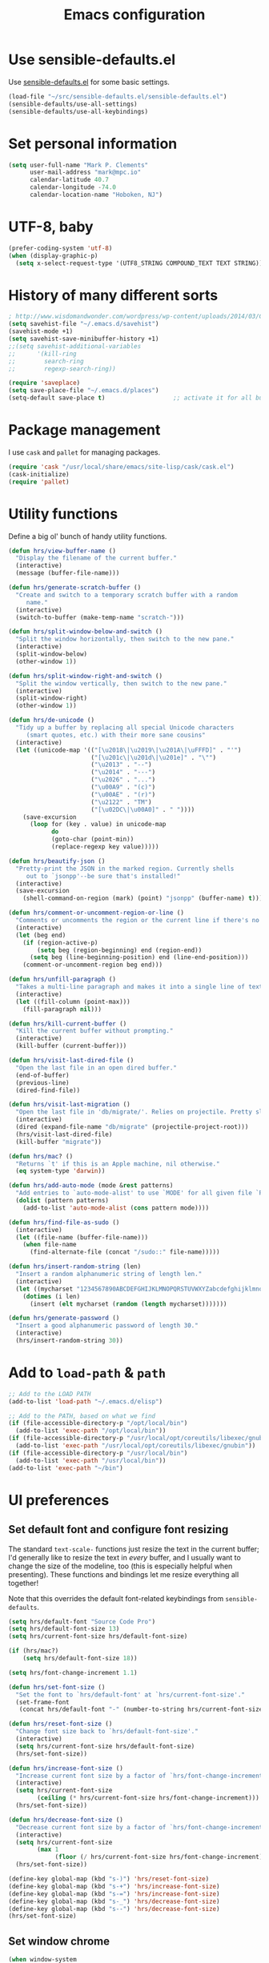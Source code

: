 #+TITLE: Emacs configuration

* Use sensible-defaults.el

Use [[https://github.com/hrs/sensible-defaults.el][sensible-defaults.el]] for some basic settings.

#+BEGIN_SRC emacs-lisp
  (load-file "~/src/sensible-defaults.el/sensible-defaults.el")
  (sensible-defaults/use-all-settings)
  (sensible-defaults/use-all-keybindings)
#+END_SRC

* Set personal information

#+BEGIN_SRC emacs-lisp
  (setq user-full-name "Mark P. Clements"
        user-mail-address "mark@mpc.io"
        calendar-latitude 40.7
        calendar-longitude -74.0
        calendar-location-name "Hoboken, NJ")
#+END_SRC

* UTF-8, baby

#+BEGIN_SRC emacs-lisp
  (prefer-coding-system 'utf-8)
  (when (display-graphic-p)
    (setq x-select-request-type '(UTF8_STRING COMPOUND_TEXT TEXT STRING)))
#+END_SRC

* History of many different sorts

#+BEGIN_SRC emacs-lisp
  ; http://www.wisdomandwonder.com/wordpress/wp-content/uploads/2014/03/C3F.html#sec-10-3-2
  (setq savehist-file "~/.emacs.d/savehist")
  (savehist-mode +1)
  (setq savehist-save-minibuffer-history +1)
  ;;(setq savehist-additional-variables
  ;;      '(kill-ring
  ;;        search-ring
  ;;        regexp-search-ring))

  (require 'saveplace)
  (setq save-place-file "~/.emacs.d/places")
  (setq-default save-place t)                   ;; activate it for all buffers
#+END_SRC

* Package management

I use =cask= and =pallet= for managing packages.

#+BEGIN_SRC emacs-lisp
  (require 'cask "/usr/local/share/emacs/site-lisp/cask/cask.el")
  (cask-initialize)
  (require 'pallet)
#+END_SRC

* Utility functions

Define a big ol' bunch of handy utility functions.

#+BEGIN_SRC emacs-lisp
  (defun hrs/view-buffer-name ()
    "Display the filename of the current buffer."
    (interactive)
    (message (buffer-file-name)))

  (defun hrs/generate-scratch-buffer ()
    "Create and switch to a temporary scratch buffer with a random
       name."
    (interactive)
    (switch-to-buffer (make-temp-name "scratch-")))

  (defun hrs/split-window-below-and-switch ()
    "Split the window horizontally, then switch to the new pane."
    (interactive)
    (split-window-below)
    (other-window 1))

  (defun hrs/split-window-right-and-switch ()
    "Split the window vertically, then switch to the new pane."
    (interactive)
    (split-window-right)
    (other-window 1))

  (defun hrs/de-unicode ()
    "Tidy up a buffer by replacing all special Unicode characters
       (smart quotes, etc.) with their more sane cousins"
    (interactive)
    (let ((unicode-map '(("[\u2018\|\u2019\|\u201A\|\uFFFD]" . "'")
                         ("[\u201c\|\u201d\|\u201e]" . "\"")
                         ("\u2013" . "--")
                         ("\u2014" . "---")
                         ("\u2026" . "...")
                         ("\u00A9" . "(c)")
                         ("\u00AE" . "(r)")
                         ("\u2122" . "TM")
                         ("[\u02DC\|\u00A0]" . " "))))
      (save-excursion
        (loop for (key . value) in unicode-map
              do
              (goto-char (point-min))
              (replace-regexp key value)))))

  (defun hrs/beautify-json ()
    "Pretty-print the JSON in the marked region. Currently shells
       out to `jsonpp'--be sure that's installed!"
    (interactive)
    (save-excursion
      (shell-command-on-region (mark) (point) "jsonpp" (buffer-name) t)))

  (defun hrs/comment-or-uncomment-region-or-line ()
    "Comments or uncomments the region or the current line if there's no active region."
    (interactive)
    (let (beg end)
      (if (region-active-p)
          (setq beg (region-beginning) end (region-end))
        (setq beg (line-beginning-position) end (line-end-position)))
      (comment-or-uncomment-region beg end)))

  (defun hrs/unfill-paragraph ()
    "Takes a multi-line paragraph and makes it into a single line of text."
    (interactive)
    (let ((fill-column (point-max)))
      (fill-paragraph nil)))

  (defun hrs/kill-current-buffer ()
    "Kill the current buffer without prompting."
    (interactive)
    (kill-buffer (current-buffer)))

  (defun hrs/visit-last-dired-file ()
    "Open the last file in an open dired buffer."
    (end-of-buffer)
    (previous-line)
    (dired-find-file))

  (defun hrs/visit-last-migration ()
    "Open the last file in 'db/migrate/'. Relies on projectile. Pretty sloppy."
    (interactive)
    (dired (expand-file-name "db/migrate" (projectile-project-root)))
    (hrs/visit-last-dired-file)
    (kill-buffer "migrate"))

  (defun hrs/mac? ()
    "Returns `t' if this is an Apple machine, nil otherwise."
    (eq system-type 'darwin))

  (defun hrs/add-auto-mode (mode &rest patterns)
    "Add entries to `auto-mode-alist' to use `MODE' for all given file `PATTERNS'."
    (dolist (pattern patterns)
      (add-to-list 'auto-mode-alist (cons pattern mode))))

  (defun hrs/find-file-as-sudo ()
    (interactive)
    (let ((file-name (buffer-file-name)))
      (when file-name
        (find-alternate-file (concat "/sudo::" file-name)))))

  (defun hrs/insert-random-string (len)
    "Insert a random alphanumeric string of length len."
    (interactive)
    (let ((mycharset "1234567890ABCDEFGHIJKLMNOPQRSTUVWXYZabcdefghijklmnopqrstyvwxyz"))
      (dotimes (i len)
        (insert (elt mycharset (random (length mycharset)))))))

  (defun hrs/generate-password ()
    "Insert a good alphanumeric password of length 30."
    (interactive)
    (hrs/insert-random-string 30))
#+END_SRC

* Add to =load-path= & =path=

#+BEGIN_SRC emacs-lisp
  ;; Add to the LOAD PATH
  (add-to-list 'load-path "~/.emacs.d/elisp")

  ;; Add to the PATH, based on what we find
  (if (file-accessible-directory-p "/opt/local/bin")
    (add-to-list 'exec-path "/opt/local/bin"))
  (if (file-accessible-directory-p "/usr/local/opt/coreutils/libexec/gnubin")
    (add-to-list 'exec-path "/usr/local/opt/coreutils/libexec/gnubin"))
  (if (file-accessible-directory-p "/usr/local/bin")
    (add-to-list 'exec-path "/usr/local/bin"))
  (add-to-list 'exec-path "~/bin")
#+END_SRC
* UI preferences
** Set default font and configure font resizing

The standard =text-scale-= functions just resize the text in the current buffer;
I'd generally like to resize the text in /every/ buffer, and I usually want to
change the size of the modeline, too (this is especially helpful when
presenting). These functions and bindings let me resize everything all together!

Note that this overrides the default font-related keybindings from
=sensible-defaults=.

#+BEGIN_SRC emacs-lisp
  (setq hrs/default-font "Source Code Pro")
  (setq hrs/default-font-size 13)
  (setq hrs/current-font-size hrs/default-font-size)

  (if (hrs/mac?)
      (setq hrs/default-font-size 18))

  (setq hrs/font-change-increment 1.1)

  (defun hrs/set-font-size ()
    "Set the font to `hrs/default-font' at `hrs/current-font-size'."
    (set-frame-font
     (concat hrs/default-font "-" (number-to-string hrs/current-font-size))))

  (defun hrs/reset-font-size ()
    "Change font size back to `hrs/default-font-size'."
    (interactive)
    (setq hrs/current-font-size hrs/default-font-size)
    (hrs/set-font-size))

  (defun hrs/increase-font-size ()
    "Increase current font size by a factor of `hrs/font-change-increment'."
    (interactive)
    (setq hrs/current-font-size
          (ceiling (* hrs/current-font-size hrs/font-change-increment)))
    (hrs/set-font-size))

  (defun hrs/decrease-font-size ()
    "Decrease current font size by a factor of `hrs/font-change-increment', down to a minimum size of 1."
    (interactive)
    (setq hrs/current-font-size
          (max 1
               (floor (/ hrs/current-font-size hrs/font-change-increment))))
    (hrs/set-font-size))

  (define-key global-map (kbd "s-)") 'hrs/reset-font-size)
  (define-key global-map (kbd "s-+") 'hrs/increase-font-size)
  (define-key global-map (kbd "s-=") 'hrs/increase-font-size)
  (define-key global-map (kbd "s-_") 'hrs/decrease-font-size)
  (define-key global-map (kbd "s--") 'hrs/decrease-font-size)
  (hrs/set-font-size)
#+END_SRC

** Set window chrome

#+BEGIN_SRC emacs-lisp
  (when window-system
    (scroll-bar-mode -1))
  (tooltip-mode -1)
  (tool-bar-mode -1)
  (blink-cursor-mode -1)
#+END_SRC

** Use fancy lambdas

Why not?

#+BEGIN_SRC emacs-lisp
  (global-prettify-symbols-mode t)
#+END_SRC

** Custom solarized-dark theme

#+BEGIN_SRC emacs-lisp
  (when window-system
    (setq solarized-use-variable-pitch nil)
    (setq solarized-height-plus-1 1.0)
    (setq solarized-height-plus-2 1.0)
    (setq solarized-height-plus-3 1.0)
    (setq solarized-height-plus-4 1.0)
    (setq solarized-high-contrast-mode-line t)
    (load-theme 'solarized-dark t))
#+END_SRC

** Highlight the current line

=global-hl-line-mode= softly highlights the background color of the line
containing point. It makes it a bit easier to find point, and it's useful when
pairing or presenting code.

#+BEGIN_SRC emacs-lisp
  (when window-system
    (global-hl-line-mode))
#+END_SRC

** Hide certain modes from the modeline

I'd rather have only a few necessary mode identifiers on my modeline. This
either hides or "renames" a variety of major or minor modes using the =diminish=
package.

#+BEGIN_SRC emacs-lisp
  (defmacro diminish-minor-mode (filename mode &optional abbrev)
    `(eval-after-load (symbol-name ,filename)
       '(diminish ,mode ,abbrev)))

  (defmacro diminish-major-mode (mode-hook abbrev)
    `(add-hook ,mode-hook
               (lambda () (setq mode-name ,abbrev))))

  (diminish-minor-mode 'abbrev 'abbrev-mode)
  (diminish-minor-mode 'company 'company-mode)
  (diminish-minor-mode 'eldoc 'eldoc-mode)
  (diminish-minor-mode 'flycheck 'flycheck-mode)
  (diminish-minor-mode 'flyspell 'flyspell-mode)
  (diminish-minor-mode 'global-whitespace 'global-whitespace-mode)
  (diminish-minor-mode 'projectile 'projectile-mode)
  (diminish-minor-mode 'ruby-end 'ruby-end-mode)
  (diminish-minor-mode 'subword 'subword-mode)
  (diminish-minor-mode 'undo-tree 'undo-tree-mode)
  (diminish-minor-mode 'yard-mode 'yard-mode)
  (diminish-minor-mode 'yasnippet 'yas-minor-mode)
  (diminish-minor-mode 'wrap-region 'wrap-region-mode)

  (diminish-minor-mode 'paredit 'paredit-mode " π")

  (diminish-major-mode 'emacs-lisp-mode-hook "el")
  (diminish-major-mode 'haskell-mode-hook "λ=")
  (diminish-major-mode 'lisp-interaction-mode-hook "λ")
  (diminish-major-mode 'python-mode-hook "Py")
#+END_SRC

** Set Frame Size

I don't like full screen - a nice big window, centered, is ok by me.
#+BEGIN_SRC emacs-lisp
  (if (string= (system-name) "wintermute.na.corp.ipgnetwork.com")
      (progn
        ;; big font for big screen
        (setq hrs/default-font-size 20)
        (setq hrs/current-font-size hrs/default-font-size)
        (hrs/set-font-size)
        (set-frame-size (selected-frame) 200 55)
        (set-frame-position (selected-frame) 400 250))
    (progn
      (set-frame-size (selected-frame) 180 50)
      (set-frame-position (selected-frame) 85 75)))
#+END_SRC

* Programming customizations
I like shallow indentation, but tabs are displayed as 8 characters by default.
This reduces that.

#+BEGIN_SRC emacs-lisp
  (setq-default tab-width 2)
  (defvaralias 'c-basic-offset 'tab-width)
  (defvaralias 'cperl-indent-level 'tab-width)
#+END_SRC

Gradually expands the selection

#+BEGIN_SRC emacs-lisp
  (require 'expand-region)
  (global-set-key (kbd "C-=") 'er/expand-region)
#+END_SRC
Don't show whitespace in diff, but show context

#+BEGIN_SRC emacs-lisp
  (setq vc-diff-switches '("-b" "-B" "-u"))
#+END_SRC

** Common coding hooks
Use the =diff-hl= package to highlight changed-and-uncommitted lines when
programming.

#+BEGIN_SRC emacs-lisp
  (require 'diff-hl)

  (defun mpc/common-dev-hook ()
    (diff-hl-mode 1)
    (setq tab-width 2)
    (auto-fill-mode 1)
    (mpc/find-tags)
    (auto-make-header)
    )
  (add-hook 'vc-dir-mode-hook 'diff-hl-mode)
#+END_SRC
** Header2

#+BEGIN_SRC emacs-lisp
  (require 'header2)
  ;; This is causing more trouble than it is worth, it seems.
  ;;(autoload 'auto-update-file-header "header2")
  ;;(add-hook 'write-file-hooks 'auto-update-file-header)
  (autoload 'auto-make-header "header2")

  (setq  make-header-hook '(
                            ;;header-mode-line
                            header-author
                            header-maintainer
                            ;;header-copyright
                            header-creation-date
                            ;;header-url
                            ;;header-doc-url
                            ;;header-keywords
                            ;;header-blank
                            header-code
                            header-eof
                            ))
#+END_SRC

** CSS and Sass

Indent 2 spaces and use =rainbow-mode= to display color-related words in the
color they describe.

#+BEGIN_SRC emacs-lisp
  (add-hook 'css-mode-hook 'mpc/common-dev-hook)
  (add-hook 'css-mode-hook
            (lambda ()
              (rainbow-mode)
              (setq css-indent-offset 2)))

  (add-hook 'scss-mode-hook 'rainbow-mode)
#+END_SRC

Don't compile the current file every time I save.

#+BEGIN_SRC emacs-lisp
  (setq scss-compile-at-save nil)
#+END_SRC

** JavaScript and CoffeeScript

Indent everything by 2 spaces.

#+BEGIN_SRC emacs-lisp
  (setq js-indent-level 2)

  (hrs/add-auto-mode
   'js2-mode
   "\\.js\\(on\\)?$")

  (add-hook 'coffee-mode-hook
            (lambda ()
              (yas-minor-mode 1)
              (setq coffee-tab-width 2)))
#+END_SRC

** =sh=

Indent with 2 spaces.

#+BEGIN_SRC emacs-lisp
  (add-hook 'sh-mode-hook
            (lambda ()
              (setq sh-basic-offset 2
                    sh-indentation 2)))
#+END_SRC

** =web-mode=

If I'm in =web-mode=, I'd like to:

- Color color-related words with =rainbow-mode=.
- Indent everything with 2 spaces.

#+BEGIN_SRC emacs-lisp
  (add-hook 'web-mode-hook
            (lambda ()
              (rainbow-mode)
              (setq web-mode-markup-indent-offset 2)
              (setq web-mode-css-indent-offset 2)
              (setq web-mode-code-indent-offset 2)
              (setq web-mode-indent-style 2)
              (setq web-mode-style-padding 1)
              (setq web-mode-script-padding 1)
              (setq web-mode-block-padding 0)))
#+END_SRC

Use =web-mode= with regular HTML, and PHP.

#+BEGIN_SRC emacs-lisp
  (hrs/add-auto-mode
   'web-mode
   "\\.inc$"
   "\\.html$"
   "\\.php$"
   "\\.rhtml$")
#+END_SRC

** Tags
#+BEGIN_SRC emacs-lisp
  ;; Deal with TAG files
  (require 'etags-update)
  (etags-update-mode)
  (setq tags-revert-without-query 1)

  (defun mpc/recursive-find-file (file &optional directory)
    "Find the first FILE in DIRECTORY or its parents."
    (setq directory (or directory (file-name-directory (buffer-file-name)) (pwd)))
    (if (file-exists-p (expand-file-name file directory))
        (expand-file-name file directory)
      (unless (string= directory "/")
        (mpc/recursive-find-file file (expand-file-name ".." directory)))))

  (defun mpc/find-tags ()
    "Set the TAGS file."
    (set (make-variable-buffer-local 'tags-table-list) nil)
    (set (make-variable-buffer-local 'tags-file-name)
         (mpc/recursive-find-file "TAGS")))

  ;;
  ;; ctags
  ;;
  (setq path-to-ctags "/usr/local/bin/ctags")

  (defun create-tags (dir-name)
    "Create tags file."
    (interactive "DDirectory: ")
      (shell-command
       (format "ctags -e -R %s" path-to-ctags (directory-file-name dir-name))))
#+END_SRC
* Terminal

I use =multi-term= to manage my shell sessions.

Use a login shell:

#+BEGIN_SRC emacs-lisp
  (setq multi-term-program-switches "--login")
#+END_SRC

I add a bunch of hooks to =term-mode=:

- I'd like links (URLs, etc) to be clickable.
- Yanking in =term-mode= doesn't quite work. The text from the paste appears in
  the buffer but isn't sent to the shell process. This correctly binds =C-y= and
  middle-click to yank the way we'd expect.

#+BEGIN_SRC emacs-lisp
  (defun hrs/term-paste (&optional string)
    (interactive)
    (process-send-string
     (get-buffer-process (current-buffer))
     (if string string (current-kill 0))))

  (add-hook 'term-mode-hook
            (lambda ()
              (goto-address-mode)
              (define-key term-raw-map (kbd "C-y") 'hrs/term-paste)
              (define-key term-raw-map (kbd "<mouse-2>") 'hrs/term-paste)))
#+END_SRC

#+BEGIN_SRC emacs-lisp
  (setq multi-term-dedicated-select-after-open-p t)
  (global-set-key [f2] 'multi-term-dedicated-toggle)
#+END_SRC

And I like to start my Emacs in a terminal

#+BEGIN_SRC emacs-lisp
  (multi-term)
#+END_SRC

* Org-mode
** Files and templates
#+BEGIN_SRC emacs-lisp
  (setq org-agenda-files (quote ("~/Documents/org/idm.org" "~/Documents/org/journal.org" "~/Documents/org/work-notes.org")))
  (setq org-capture-templates
        '(("j" "Journal"    entry (file+datetree "~/Documents/org/journal.org")
           "* %? %^G\n%T")
          ("i" "IDM"        entry (file+datetree "~/Documents/org/idm.org")
           "* %? %^G\n%T")
          ("w" "Work Notes" entry (file+datetree "~/Documents/org/work-notes.org")
           "* %? %^G\n%T")))
#+END_SRC

** Keybindings
#+BEGIN_SRC emacs-lisp
  (global-set-key (kbd "C-c l") 'org-store-link)
  (global-set-key (kbd "C-c a") 'org-agenda)
  (global-set-key (kbd "C-c b") 'org-iswitchb)
  (global-set-key (kbd "C-c m") 'org-mac-message-insert-selected)
  (global-set-key (kbd "C-c c") 'org-capture)
#+END_SRC

** Display preferences

I like to see an outline of pretty bullets instead of a list of asterisks.  And I like the indentation

#+BEGIN_SRC emacs-lisp
  (add-hook 'org-mode-hook
            (lambda ()
              (org-bullets-mode t)
              (auto-fill-mode 1)
              (local-set-key (kbd "C-x C-e") 'org-export-dispatch)))

  (setq org-hide-leading-stars t)
  (setq org-startup-indented   t)
#+END_SRC

I like seeing a little downward-pointing arrow instead of the usual ellipsis
(=...=) that org displays when there's stuff under a header.

#+BEGIN_SRC emacs-lisp
  (setq org-ellipsis "⤵")
#+END_SRC

Use syntax highlighting in source blocks while editing.

#+BEGIN_SRC emacs-lisp
  (setq org-src-fontify-natively t)
#+END_SRC

Make TAB act as if it were issued in a buffer of the language's major mode.

#+BEGIN_SRC emacs-lisp
  (setq org-src-tab-acts-natively t)
#+END_SRC

When editing a code snippet, use the current window rather than popping open a
new one (which shows the same information).

#+BEGIN_SRC emacs-lisp
  (setq org-src-window-setup 'current-window)
#+END_SRC
** Exporting

Allow export to markdown.

#+BEGIN_SRC emacs-lisp
  (require 'ox-md)
#+END_SRC

Allow =babel= to evaluate Emacs lisp & Ruby

#+BEGIN_SRC emacs-lisp
;  (org-babel-do-load-languages
;   'org-babel-load-languages
;   '((emacs-lisp . t)
;     (ruby . t)))
#+END_SRC

Don't ask before evaluating code blocks.

#+BEGIN_SRC emacs-lisp
;  (setq org-confirm-babel-evaluate nil)
#+END_SRC

Translate regular ol' straight quotes to typographically correct curly quotes
when exporting.

#+BEGIN_SRC emacs-lisp
  (setq org-export-with-smart-quotes t)
#+END_SRC

*** Exporting to HTML

Don't include a footer with my contact and publishing information at the bottom
of every exported HTML document.

#+BEGIN_SRC emacs-lisp
  (setq org-html-postamble nil)
#+END_SRC
* =dired=

Load up the assorted =dired= extensions.

#+BEGIN_SRC emacs-lisp
  ;  (require 'dired-x)
  (require 'dired+)
  (require 'dired-open)
  (add-hook 'dired-mode-hook
              (lambda ()
                (dired-hide-details-mode 0)))
#+END_SRC

Open media with the appropriate programs.

#+BEGIN_SRC emacs-lisp
  (setq dired-open-extensions
        '(("pdf"  . "open")
          ("docx" . "open")
          ("xlsx" . "open")
          ("pptx" . "open")
          ("mkv"  . "open")
          ("mp4"  . "open")
          ("avi"  . "open")))
#+END_SRC

These are the switches that get passed to =ls= when =dired= gets a list of
files. We're using:

- =l=: Use the long listing format.
- =h=: Use human-readable sizes.
- =v=: Sort numbers naturally.
- =A=: Almost all. Doesn't include "=.=" or "=..=".

#+BEGIN_SRC emacs-lisp
  (setq-default dired-listing-switches "-lhvA")
#+END_SRC

Kill buffers of files/directories that are deleted in =dired=.

#+BEGIN_SRC emacs-lisp
  (setq dired-clean-up-buffers-too t)
#+END_SRC

Always copy directories recursively instead of asking every time.

#+BEGIN_SRC emacs-lisp
  (setq dired-recursive-copies 'always)
#+END_SRC

Ask before recursively /deleting/ a directory, though.

#+BEGIN_SRC emacs-lisp
  (setq dired-recursive-deletes 'top)
#+END_SRC

* =engine-mode=

Enable [[https://github.com/hrs/engine-mode][engine-mode]] and define a few useful engines.

#+BEGIN_SRC emacs-lisp
  (require 'engine-mode)

  (defengine amazon
    "http://www.amazon.com/s/ref=nb_sb_noss?url=search-alias%3Daps&field-keywords=%s"
    :keybinding "a")

  (defengine duckduckgo
    "https://duckduckgo.com/?q=%s"
    :keybinding "d")

  (defengine github
    "https://github.com/search?ref=simplesearch&q=%s"
    :keybinding "g")

  (defengine google
    "http://www.google.com/search?ie=utf-8&oe=utf-8&q=%s")

  (defengine google-images
    "http://www.google.com/images?hl=en&source=hp&biw=1440&bih=795&gbv=2&aq=f&aqi=&aql=&oq=&q=%s")

  (defengine google-maps
    "http://maps.google.com/maps?q=%s"
    :keybinding "m")

  (defengine project-gutenberg
    "http://www.gutenberg.org/ebooks/search.html/?format=html&default_prefix=all&sort_order=&query=%s")

  (defengine rfcs
    "http://pretty-rfc.herokuapp.com/search?q=%s")

  (defengine stack-overflow
    "https://stackoverflow.com/search?q=%s"
    :keybinding "s")

  (defengine twitter
    "https://twitter.com/search?q=%s")

  (defengine wikipedia
    "http://www.wikipedia.org/search-redirect.php?language=en&go=Go&search=%s"
    :keybinding "w")

  (defengine wiktionary
    "https://www.wikipedia.org/search-redirect.php?family=wiktionary&language=en&go=Go&search=%s")

  (defengine wolfram-alpha
    "http://www.wolframalpha.com/input/?i=%s")

  (defengine youtube
    "http://www.youtube.com/results?aq=f&oq=&search_query=%s")

  (engine-mode t)
#+END_SRC
* Some key bindings & other general editing settings
** Key Bindings
#+BEGIN_SRC emacs-lisp
  (fset 'clear-screen
        "\C-xh\C-w\C-m")
  (fset 'kill-this-buf-max-other-buf
        [?\C-x ?k return ?\C-x ?0])
  (fset 'full-journal-date
     [?\M-4 ?\M-0 ?- return ?\C-u ?\M-! ?d ?a ?t ?e ?  ?' ?+ ?% ?A ?, ?  ?% ?B ?  ?% ?d ?, ?  ?% ?Y ?  ?  ?% ?I ?: ?% ?M ?  ?% ?p ?' return ?\C-e return return])
  (fset 'journal-timestamp
     [?- ?- ?- ?- ?- ?- ?- ?- ?- ?- return ?\C-u ?\M-! ?d ?a ?t ?e ?  ?' ?+ ?% ?I ?: ?% ?M ?  ?% ?p ?' return ?\C-e return return])
  (global-set-key [S-end]          'end-of-buffer)
  (global-set-key [S-home]         'beginning-of-buffer)
  (global-set-key [end]            'end-of-line)
  (global-set-key [home]           'beginning-of-line)
  (global-set-key [f3]             'full-journal-date)
  (global-set-key [f4]             'journal-timestamp)
  (global-set-key [f5]             'bh-compile)
  (global-set-key [f6]             'next-error)
  (global-set-key [f9]             'kill-this-buffer)
  (global-set-key [f10]            'kill-this-buf-max-other-buf)
  (global-set-key [f12]            'call-last-kbd-macro)
  (global-set-key "\M- "           'just-one-space)

  (when (require 'mac-print-mode nil t)
    (mac-print-mode 1)
    (global-set-key (kbd "M-p") 'mac-print-buffer))

  ;; newline-and-indent EVERYWHERE
  (define-key global-map (kbd "RET") 'newline-and-indent)
#+END_SRC
** Pause garbage collection when in minibuffer mode
#+BEGIN_SRC emacs-lisp
  ;
  ;; http://bling.github.io/blog/2016/01/18/why-are-you-changing-gc-cons-threshold/
  ;;
  (defun my-minibuffer-setup-hook ()
    (setq gc-cons-threshold most-positive-fixnum))

  (defun my-minibuffer-exit-hook ()
    (setq gc-cons-threshold 800000))

  (add-hook 'minibuffer-setup-hook #'my-minibuffer-setup-hook)
  (add-hook 'minibuffer-exit-hook #'my-minibuffer-exit-hook)
#+END_SRC
** Tramp
#+BEGIN_SRC emacs-lisp
  (require 'tramp)
  (setq tramp-default-method "ssh"
        global-font-lock-mode t
        echo-keystrokes 0.1
        font-lock-maximum-decoration t
        inhibit-startup-message t
        transient-mark-mode t
        color-theme-is-global t
        delete-by-moving-to-trash t
        shift-select-mode nil
        truncate-partial-width-windows nil
        uniquify-buffer-name-style 'forward
        xterm-mouse-mode t
        mouse-drag-copy-region t
        process-connection-type t
        ispell-program-name "aspell"
        ispell-extra-args '("--sug-mode=ultra")
        pending-delete-mode t)
#+END_SRC
** My sensible defaults
#+BEGIN_SRC emacs-lisp
  (auto-compression-mode)
  (column-number-mode t)
  (display-time)
  (put 'narrow-to-region 'disabled nil)
  (mouse-wheel-mode t)
  (electric-indent-mode 1)
#+END_SRC

** Always indent with spaces (or, Mark's Anal Tab Settings)

Never use tabs. Tabs are the devil’s whitespace.

#+BEGIN_SRC emacs-lisp
  (setq-default indent-tabs-mode nil)

  (defun untabify-buffer ()
    "For untabifying the entire buffer."
    (interactive)
    (untabify (point-min) (point-max)))

  (add-hook
   'find-file-hooks
   'untabify-buffer)

#+END_SRC

** Editing with Markdown

I'd like spell-checking running when editing Markdown.

#+BEGIN_SRC emacs-lisp
  (add-hook 'markdown-mode-hook 'flyspell-mode)
#+END_SRC

Associate =.md= files with Markdown.

#+BEGIN_SRC emacs-lisp
  (hrs/add-auto-mode 'markdown-mode "\\.md$")
#+END_SRC

** Linting prose

I use [[http://proselint.com/][proselint]] to check my prose for common errors. This creates a flycheck
checker that runs proselint in texty buffers and displays my errors.

#+BEGIN_SRC emacs-lisp
  (require 'flycheck)

  (flycheck-define-checker proselint
    "A linter for prose."
    :command ("proselint" source-inplace)
    :error-patterns
    ((warning line-start (file-name) ":" line ":" column ": "
              (id (one-or-more (not (any " "))))
              (message (one-or-more not-newline)
                       (zero-or-more "\n" (any " ") (one-or-more not-newline)))
              line-end))
    :modes (text-mode markdown-mode gfm-mode))

  (add-to-list 'flycheck-checkers 'proselint)
#+END_SRC

Use flycheck in the appropriate buffers:

#+BEGIN_SRC emacs-lisp
  (add-hook 'markdown-mode-hook #'flycheck-mode)
  (add-hook 'gfm-mode-hook #'flycheck-mode)
  (add-hook 'text-mode-hook #'flycheck-mode)
#+END_SRC

** Enable region case modification

#+BEGIN_SRC emacs-lisp
  (put 'downcase-region 'disabled nil)
  (put 'upcase-region 'disabled nil)
#+END_SRC

** Switch windows when splitting

When splitting a window, I invariably want to switch to the new window. This
makes that automatic.

#+BEGIN_SRC emacs-lisp
  (global-set-key (kbd "C-x 2") 'hrs/split-window-below-and-switch)
  (global-set-key (kbd "C-x 3") 'hrs/split-window-right-and-switch)
#+END_SRC
** Split horizontally for temporary buffers

Horizonal splits are nicer for me, since I usually use a wide monitor. This is
handy for handling temporary buffers (like compilation or test output).

#+BEGIN_SRC emacs-lisp
  (defun hrs/split-horizontally-for-temp-buffers ()
    (when (one-window-p t)
      (split-window-horizontally)))

  (add-hook 'temp-buffer-window-setup-hook
            'hrs/split-horizontally-for-temp-buffers)
#+END_SRC
